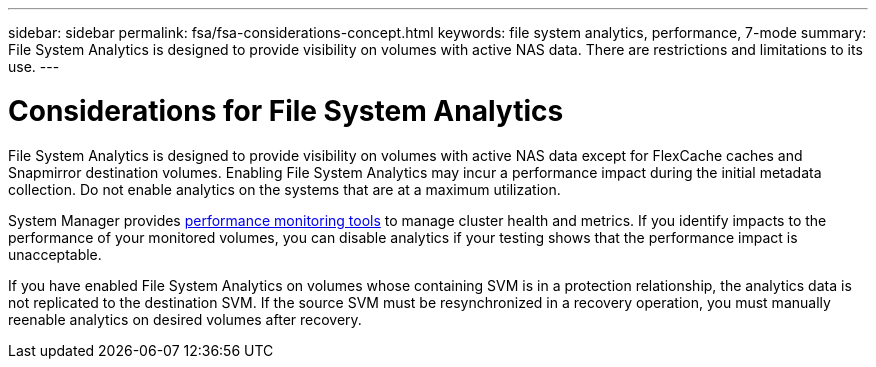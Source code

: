 ---
sidebar: sidebar
permalink: fsa/fsa-considerations-concept.html
keywords: file system analytics, performance, 7-mode
summary: File System Analytics is designed to provide visibility on volumes with active NAS data. There are restrictions and limitations to its use. 
---

= Considerations for File System Analytics
:icons: font
:imagesdir: ../media/

[.lead]
File System Analytics is designed to provide visibility on volumes with active NAS data except for FlexCache caches and Snapmirror destination volumes. Enabling File System Analytics may incur a performance impact during the initial metadata collection. Do not enable analytics on the systems that are at a maximum utilization.

System Manager provides xref:../concept_cluster_performance_overview.adoc[performance monitoring tools] to manage cluster health and metrics. If you identify impacts to the performance of your monitored volumes, you can disable analytics if your testing shows that the performance impact is unacceptable.

If you have enabled File System Analytics on volumes whose containing SVM is in a protection relationship, the analytics data is not replicated to the destination SVM. If the source SVM must be resynchronized in a recovery operation, you must manually reenable analytics on desired volumes after recovery.

// created 7 December from FSA overview